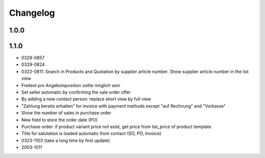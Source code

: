 .. _changelog:

Changelog
=========

1.0.0
-----



1.1.0
-----

- 0329-0857
- 0329-0824
- 0322-0811: Search in Products and Quotation by supplier article number. Show supplier article number in the list view
- Freitext pro Angebotsposition sollte möglich sein
- Set seller automatic by confirming the sale order offer
- By adding a new contact person: replace short view by full view
- "Zahlung bereits erhalten" for invoice with payment methods except "auf Rechnung" and "Vorkasse"
- Show the number of sales in purchase order
- New field to store the order date (PO)
- Purchase order: if product variant price not exist, get price from list_price of product template
- Title for salutation is loaded automatic from contact (SO, PO, Invoice)
- 0323-1103 (take a long time by first update)
- 2003-1011